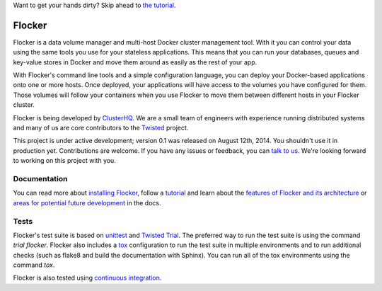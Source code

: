 Want to get your hands dirty? Skip ahead to `the tutorial`_.

Flocker |coveralls|
===================

.. |coveralls| image:: https://coveralls.io/repos/ClusterHQ/flocker/badge.png
  :target: https://coveralls.io/r/ClusterHQ/flocker
  :alt: 'Buildbot build coverage status'

Flocker is a data volume manager and multi-host Docker cluster management tool.
With it you can control your data using the same tools you use for your stateless applications.
This means that you can run your databases, queues and key-value stores in Docker and move them around as easily as the rest of your app.

With Flocker's command line tools and a simple configuration language, you can deploy your Docker-based applications onto one or more hosts.
Once deployed, your applications will have access to the volumes you have configured for them.
Those volumes will follow your containers when you use Flocker to move them between different hosts in your Flocker cluster.

Flocker is being developed by `ClusterHQ`_.
We are a small team of engineers with experience running distributed systems and many of us are core contributors to the `Twisted`_ project.

This project is under active development; version 0.1 was released on August 12th, 2014.
You shouldn't use it in production yet.
Contributions are welcome.
If you have any issues or feedback, you can `talk to us`_.
We're looking forward to working on this project with you.


Documentation
-------------

You can read more about `installing Flocker`_, follow a `tutorial`_ and learn about the `features of Flocker and its architecture`_ or `areas for potential future development`_ in the docs.


Tests
-----

Flocker's test suite is based on `unittest`_ and `Twisted Trial`_.
The preferred way to run the test suite is using the command `trial flocker`.
Flocker also includes a `tox`_ configuration to run the test suite in multiple environments and to run additional checks
(such as flake8 and build the documentation with Sphinx).
You can run all of the tox environments using the command `tox`.

Flocker is also tested using `continuous integration`_.

.. _the tutorial: https://docs.clusterhq.com/en/latest/tutorial/index.html
.. _ClusterHQ: https://clusterhq.com/
.. _Twisted: https://twistedmatrix.com
.. _installing Flocker: https://docs.clusterhq.com/en/latest/gettingstarted/installation.html
.. _tutorial: https://docs.clusterhq.com/en/latest/gettingstarted/tutorial/
.. _features of Flocker and its architecture: https://docs.clusterhq.com/en/latest/introduction.html
.. _areas for potential future development: https://docs.clusterhq.com/en/latest/roadmap/
.. _unittest: https://docs.python.org/2/library/unittest.html
.. _Twisted Trial: https://twistedmatrix.com/trac/wiki/TwistedTrial
.. _tox: https://tox.readthedocs.org/
.. _continuous integration: http://build.clusterhq.com/
.. _talk to us: http://docs.clusterhq.com/en/latest/gettinginvolved/contributing.html#talk-to-us

